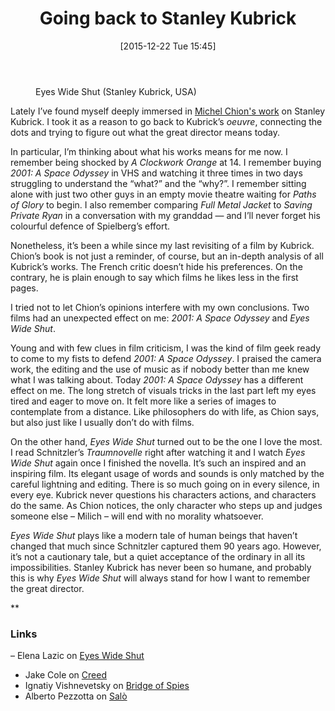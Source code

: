 #+BLOG: filmsinwords
#+POSTID: 76
#+DATE: [2015-12-22 Tue 15:45]
#+OPTIONS: toc:nil num:nil todo:nil pri:nil tags:nil ^:nil
#+CATEGORY: Film criticism, Cinephilia
#+TAGS:
#+DESCRIPTION:
#+TITLE: Going back to Stanley Kubrick

#+CAPTION: Eyes Wide Shut (Stanley Kubrick, USA)
#+ATTR_HTML: :alt Eyes Wide Shut image :title Eyes Wide Shut :align center
[[file:eyeswideshut.jpg]]

Lately I’ve found myself deeply immersed in [[http://michelchion.com/books/68-stanley-kubrick][Michel Chion's work]] on Stanley
Kubrick. I took it as a reason to go back to Kubrick’s /oeuvre/, connecting the
dots and trying to figure out what the great director means today.

In particular, I’m thinking about what his works means for me now. I remember
being shocked by /A Clockwork Orange/ at 14. I remember buying /2001: A Space
Odyssey/ in VHS and watching it three times in two days struggling to understand
the “what?” and the “why?”. I remember sitting alone with just two other guys in
an empty movie theatre waiting for /Paths of Glory/ to begin. I also remember
comparing /Full Metal Jacket/ to /Saving Private Ryan/ in a conversation with my
granddad — and I’ll never forget his colourful defence of Spielberg’s effort.

Nonetheless, it’s been a while since my last revisiting of a film by
Kubrick. Chion’s book is not just a reminder, of course, but an in-depth
analysis of all Kubrick’s works. The French critic doesn’t hide his
preferences. On the contrary, he is plain enough to say which films he likes
less in the first pages.

I tried not to let Chion’s opinions interfere with my own conclusions. Two films
had an unexpected effect on me: /2001: A Space Odyssey/ and /Eyes Wide Shut/.

Young and with few clues in film criticism, I was the kind of film geek ready to
come to my fists to defend /2001: A Space Odyssey/. I praised the camera work, the
editing and the use of music as if nobody better than me knew what I was talking
about. Today /2001: A Space Odyssey/ has a different effect on me. The long
stretch of visuals tricks in the last part left my eyes tired and eager to move
on. It felt more like a series of images to contemplate from a distance. Like
philosophers do with life, as Chion says, but also just like I usually don’t do
with films.

On the other hand, /Eyes Wide Shut/ turned out to be the one I love the most. I
read Schnitzler’s /Traumnovelle/ right after watching it and I watch /Eyes Wide
Shut/ again once I finished the novella. It’s such an inspired and an inspiring
film. Its elegant usage of words and sounds is only matched by the careful
lightning and editing. There is so much going on in every silence, in every
eye. Kubrick never questions his characters actions, and characters do the
same. As Chion notices, the only character who steps up and judges someone else
– Milich – will end with no morality whatsoever.

/Eyes Wide Shut/ plays like a modern tale of human beings that haven’t changed
that much since Schnitzler captured them 90 years ago. However, it’s not a
cautionary tale, but a quiet acceptance of the ordinary in all its
impossibilities. Stanley Kubrick has never been so humane, and probably this is
why /Eyes Wide Shut/ will always stand for how I want to remember the great
director.

**

*** Links
– Elena Lazic on [[http://elena-et-les-films.tumblr.com/post/135849167551/eyes-wide-shut-stanley-kubrick-1999-review][Eyes Wide Shut]]
- Jake Cole on [[http://www.slantmagazine.com/film/review/creed][Creed]]
- Ignatiy Vishnevetsky on [[http://www.avclub.com/review/steven-spielbergs-superb-bridge-spies-pits-tom-han-226527][Bridge of Spies]]
- Alberto Pezzotta on [[http://sensesofcinema.com/2000/italian-cinema/salo-2/][Salò]]

# eyeswideshut.jpg http://filmsinwords.files.wordpress.com/2015/12/eyeswideshut.jpg
